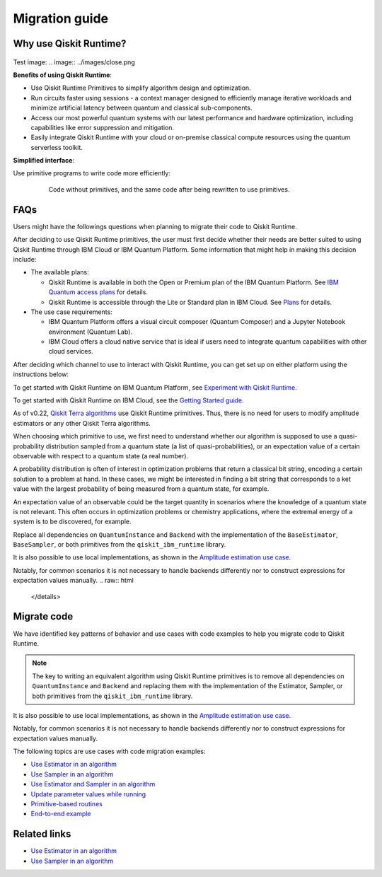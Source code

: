 Migration guide
===========================================

.. _why-migrate:

Why use Qiskit Runtime?
--------------------------------------------

  .. figure:: ../images/table.png
   :alt: table comparing backend.run to Qiskit Runtime primitives


Test image: .. image:: ../images/close.png

  
**Benefits of using Qiskit Runtime**:

* Use Qiskit Runtime Primitives to simplify algorithm design and optimization. 
* Run circuits faster using sessions - a context manager designed to efficiently manage iterative workloads and minimize artificial latency between quantum and classical sub-components.
* Access our most powerful quantum systems with our latest performance and hardware optimization, including capabilities like error suppression and mitigation.
* Easily integrate Qiskit Runtime with your cloud or on-premise classical compute resources using the quantum serverless toolkit.

**Simplified interface**:

Use primitive programs to write code more efficiently:

  .. figure:: ../images/compare-code.png
   :scale: 50 %
   :alt: Two code snippets, side by side

   Code without primitives, and the same code after being rewritten to use primitives.


.. _migfaqs:

FAQs
--------------------------------------------

Users might have the followings questions when planning to migrate their
code to Qiskit Runtime.

.. raw:: html

  <details>
  <summary>Which channel should I use?</summary>

After deciding to use Qiskit Runtime primitives, the user must first decide whether their needs are better suited to using Qiskit Runtime
through IBM Cloud or IBM Quantum Platform.  Some information that might help in making this decision include:

* The available plans:

  * Qiskit Runtime is available in both the Open or Premium plan of the IBM Quantum Platform. See `IBM Quantum access plans <https://www.ibm.com/quantum/access-plans>`__ for details.
  * Qiskit Runtime is accessible through the Lite or Standard plan in IBM Cloud. See `Plans <../cloud/plans.html>`__ for details.

* The use case requirements:

  * IBM Quantum Platform offers a visual circuit composer (Quantum Composer) and a Jupyter Notebook environment (Quantum Lab).
  * IBM Cloud offers a cloud native service that is ideal if users need to integrate quantum capabilities with other cloud services.

.. raw:: html

   </details>

.. raw:: html

  <details>
  <summary>How do I set up my channel?</summary>

After deciding which channel to use to interact with Qiskit Runtime, you
can get set up on either platform using the instructions below:

To get started with Qiskit Runtime on IBM Quantum Platform, see
`Experiment with Qiskit Runtime <https://quantum-computing.ibm.com/services/resources/docs/resources/runtime/start>`__.

To get started with Qiskit Runtime on IBM Cloud, see the `Getting Started guide <../cloud/quickstart.html>`__.

.. raw:: html

   </details>

.. raw:: html

  <details>
  <summary>Should I modify the Qiskit Terra algorithms?</summary>

As of v0.22, `Qiskit Terra algorithms <https://github.com/Qiskit/qiskit-terra/tree/main/qiskit/algorithms>`__ use Qiskit Runtime primitives. Thus, there is no need for
users to modify amplitude estimators or any other Qiskit Terra
algorithms.

.. raw:: html

   </details>

.. raw:: html

  <details>
  <summary>Which primitive should I use?</summary>

When choosing which primitive to use, we first need to understand
whether our algorithm is supposed to use a quasi-probability
distribution sampled from a quantum state (a list of
quasi-probabilities), or an expectation value of a certain observable
with respect to a quantum state (a real number).

A probability distribution is often of interest in optimization problems
that return a classical bit string, encoding a certain solution to a
problem at hand. In these cases, we might be interested in finding a bit
string that corresponds to a ket value with the largest probability of
being measured from a quantum state, for example.

An expectation value of an observable could be the target quantity in
scenarios where the knowledge of a quantum state is not relevant. This
often occurs in optimization problems or chemistry applications, where
the extremal energy of a system is to be discovered, for example.

.. raw:: html

   </details>

.. raw:: html

  <details>
  <summary>Which parts of my code do I need to refactor?</summary>

Replace all dependencies on ``QuantumInstance`` and ``Backend`` with the
implementation of the ``BaseEstimator``, ``BaseSampler``, or both
primitives from the ``qiskit_ibm_runtime`` library.

It is also possible to use local implementations, as shown in the
`Amplitude estimation use case <migrate-e2e#amplitude>`__.

Notably, for common scenarios it is not necessary to handle backends
differently nor to construct expressions for expectation values
manually.
.. raw:: html

   </details>

.. _migrate-code:

Migrate code
--------------------------------------------

We have identified key patterns of behavior and use cases with code examples to help you migrate code to Qiskit
Runtime.

.. note::

   The key to writing an equivalent algorithm using Qiskit Runtime primitives is to remove all dependencies on ``QuantumInstance`` and ``Backend`` and replacing them with the implementation of the Estimator, Sampler, or both primitives from the ``qiskit_ibm_runtime`` library.

It is also possible to use local implementations, as shown in the
`Amplitude estimation use case <migrate-e2e#amplitude.html>`__.

Notably, for common scenarios it is not necessary to handle backends
differently nor to construct expressions for expectation values
manually.

The following topics are use cases with code migration examples:

* `Use Estimator in an algorithm <migrate-estimator.html>`__
* `Use Sampler in an algorithm <migrate-sampler.html>`__
* `Use Estimator and Sampler in an algorithm <migrate-est-sam.html>`__
* `Update parameter values while running <migrate-update-parm.html>`__
* `Primitive-based routines <migrate-prim-based.html>`__
* `End-to-end example <migrate-e2e.html>`__

.. nbgallery::

   migrate-estimator
   migrate-sampler
   migrate-est-sam
   migrate-update-parm
   migrate-prim-based
   migrate-e2e


Related links
-------------

* `Use Estimator in an algorithm <../tutorials/how-to-getting-started-with-estimator>`__
* `Use Sampler in an algorithm <../tutorials/how-to-getting-started-with-sampler>`__
